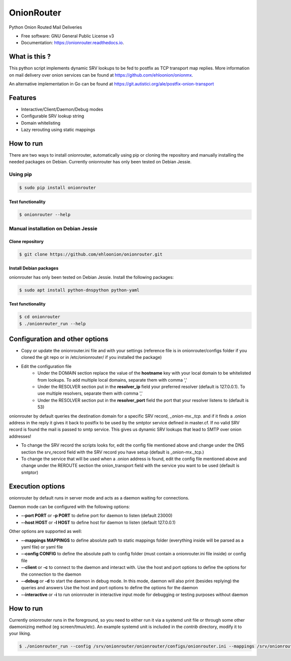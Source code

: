 OnionRouter
===========


.. image:: https://img.shields.io/pypi/v/onionrouter.svg
        :target: https://pypi.python.org/pypi/onionrouter

.. image:: https://img.shields.io/travis/ehloonion/onionrouter.svg
        :target: https://travis-ci.org/ehloonion/onionrouter

.. image:: https://readthedocs.org/projects/onionrouter/badge/?version=latest
        :target: https://onionrouter.readthedocs.io/en/latest/?badge=latest
        :alt: Documentation Status

.. image:: https://pyup.io/repos/github/ehloonion/onionrouter/shield.svg
     :target: https://pyup.io/repos/github/ehloonion/onionrouter/
     :alt: Updates


Python Onion Routed Mail Deliveries

* Free software: GNU General Public License v3
* Documentation: https://onionrouter.readthedocs.io.

What is this ?
--------------

This python script implements dynamic SRV lookups to be fed to postfix as TCP transport map replies. More information on mail delivery over onion services can be found at https://github.com/ehloonion/onionmx.

An alternative implementation in Go can be found at https://git.autistici.org/ale/postfix-onion-transport


Features
--------
* Interactive/Client/Daemon/Debug modes
* Configurable SRV lookup string
* Domain whitelisting
* Lazy rerouting using static mappings

How to run
----------

There are two ways to install onionrouter, automatically using pip or cloning the repository and manually installing the needed packages on Debian. Currently onionrouter has only been tested on Debian Jessie.

Using pip
^^^^^^^^^
.. code-block:: console

   $ sudo pip install onionrouter

Test functionality
""""""""""""""""""
.. code-block:: console

    $ onionrouter --help

Manual installation on Debian Jessie
^^^^^^^^^^^^^^^^^^^^^^^^^^^^^^^^^^^^

Clone repository
"""""""""""""""""""""""
.. code-block:: console

   $ git clone https://github.com/ehloonion/onionrouter.git

Install Debian packages
"""""""""""""""""""""""
onionrouter has only been tested on Debian Jessie. Install the following packages:

.. code-block:: console

   $ sudo apt install python-dnspython python-yaml

Test functionality
""""""""""""""""""
.. code-block:: console

   $ cd onionrouter
   $ ./onionrouter_run --help

Configuration and other options
-------------------------------
* Copy or update the onionrouter.ini file and with your settings (reference file is in onionrouter/configs folder if you cloned the git repo or in /etc/onionrouter/ if you installed the package)
* Edit the configuration file
    * Under the DOMAIN section replace the value of the **hostname** key with your local domain to be whitelisted from lookups. To add multiple local domains, separate them with comma ','
    * Under the RESOLVER section put in the **resolver_ip** field your preferred resolver (default is 127.0.0.1). To use multiple resolvers, separate them with comma ','
    * Under the RESOLVER section put in the **resolver_port** field the port that your resolver listens to (default is 53)

onionrouter by default queries the destination domain for a specific SRV record, *_onion-mx._tcp.* and if it finds a .onion address in the reply it gives it back to postfix to be used by the smtptor service defined in master.cf. If no valid SRV record is found the mail is passed to smtp service. This gives us dynamic SRV lookups that lead to SMTP over onion addresses!

* To change the SRV record the scripts looks for, edit the config file mentioned above and change under the DNS section the srv_record field with the SRV record you have setup (default is _onion-mx._tcp.)
* To change the service that will be used when a .onion address is found, edit the config file mentioned above and change under the REROUTE section the onion_transport field with the service you want to be used (default is smtptor)

Execution options
-----------------
onionrouter by default runs in server mode and acts as a daemon waiting for connections.

Daemon mode can be configured with the following options:

* **--port PORT** or **-p PORT** to define port for daemon to listen (default 23000)
* **--host HOST** or **-l HOST** to define host for daemon to listen (default 127.0.0.1)

Other options are supported as well:

* **--mappings MAPPINGS** to define absolute path to static mappings folder (everything inside will be parsed as a yaml file) or yaml file
* **--config CONFIG** to define the absolute path to config folder (must contain a onionrouter.ini file inside) or config file
* **--client** or **-c** to connect to the daemon and interact with. Use the host and port options to define the options for the connection to the daemon
* **--debug** or **-d** to start the daemon in debug mode. In this mode, daemon will also print (besides replying) the queries and answers Use the host and port options to define the options for the daemon
* **--interactive** or **-i** to run onionrouter in interactive input mode for debugging or testing purposes without daemon

How to run
----------
Currently onionrouter runs in the foreground, so you need to either run it via a systemd unit file or through some other daemonizing method (eg screen/tmux/etc). An example systemd unit is included in the *contrib* directory, modify it to your liking.

.. code-block:: console

   $ ./onionrouter_run --config /srv/onionrouter/onionrouter/configs/onionrouter.ini --mappings /srv/onionrouter/onionrouter/configs/map.yml -p 23002 --debug
